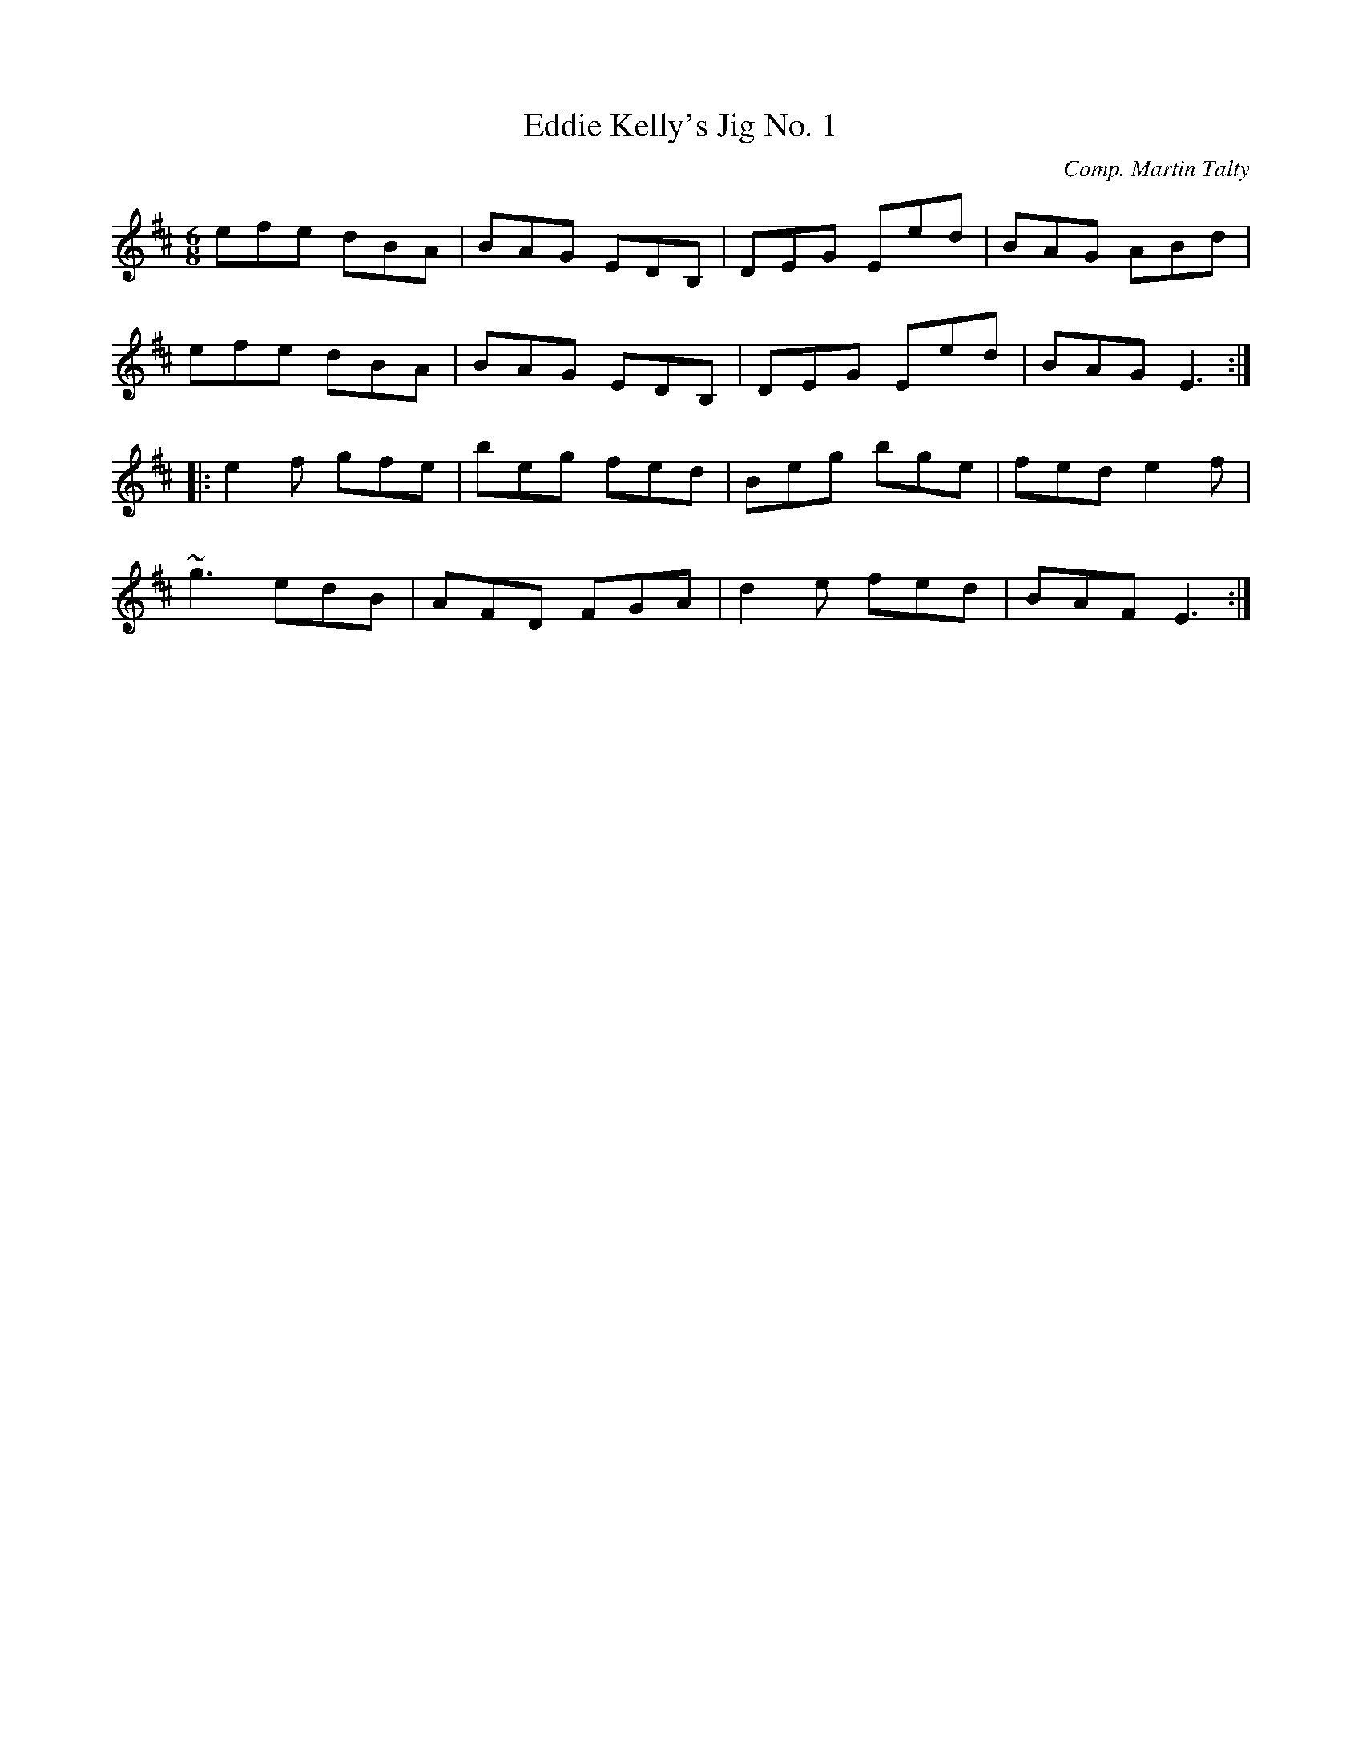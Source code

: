 X: 47
T:Eddie Kelly's Jig No. 1
M:6/8
L:1/8
C:Comp. Martin Talty
R:Double Jig
K:EDor
efe dBA|BAG EDB,|DEG Eed|BAG ABd|!
efe dBA|BAG EDB,|DEG Eed|BAG E3:|!
|:e2f gfe|beg fed|Beg bge|fed e2f|!
~g3 edB|AFD FGA|d2e fed|BAF E3:|]!
